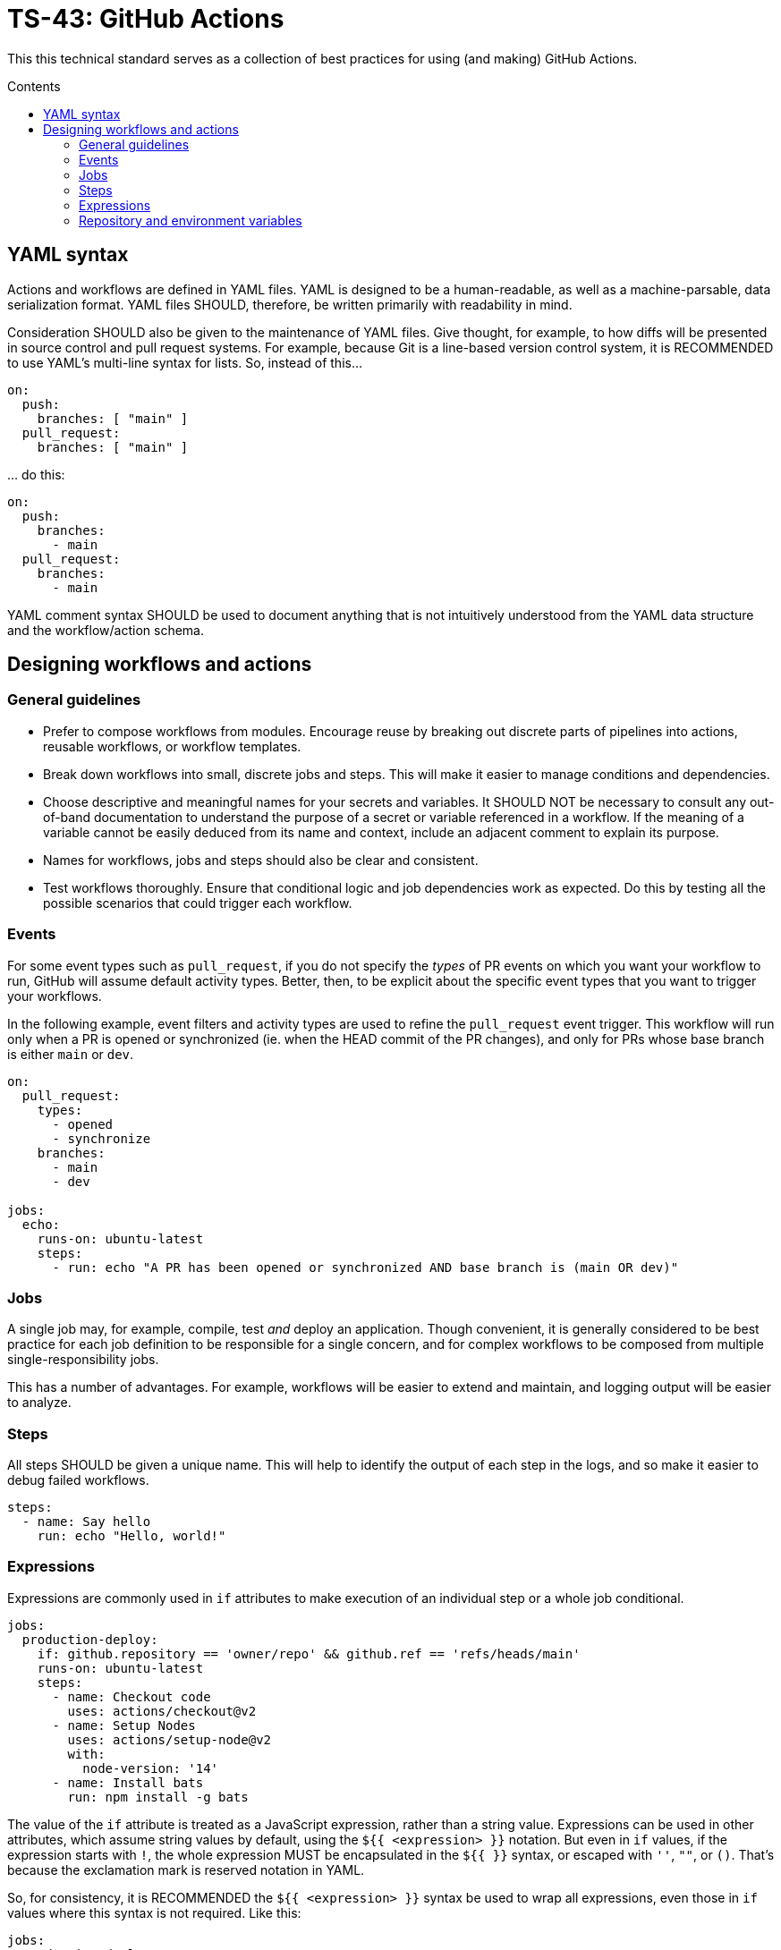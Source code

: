 = TS-43: GitHub Actions
:toc: macro
:toc-title: Contents

:link-docs-concurrency: https://docs.github.com/en/actions/writing-workflows/workflow-syntax-for-github-actions#concurrency
:link-docs-permissions: https://docs.github.com/en/actions/writing-workflows/workflow-syntax-for-github-actions#permissions
:link-docs-security: https://docs.github.com/en/actions/security-guides/security-hardening-for-github-actions#using-third-party-actions
:link-docs-security-lab: https://securitylab.github.com/resources/github-actions-preventing-pwn-requests/

This this technical standard serves as a collection of best practices for using (and making) GitHub Actions.

toc::[]

== YAML syntax

// TODO: Link to YAML best practices

Actions and workflows are defined in YAML files. YAML is designed to be a human-readable, as well as a machine-parsable, data serialization format. YAML files SHOULD, therefore, be written primarily with readability in mind.

Consideration SHOULD also be given to the maintenance of YAML files. Give thought, for example, to how diffs will be presented in source control and pull request systems. For example, because Git is a line-based version control system, it is RECOMMENDED to use YAML's multi-line syntax for lists. So, instead of this…

[source,yaml]
----
on:
  push:
    branches: [ "main" ]
  pull_request:
    branches: [ "main" ]
----

… do this:

[source,yaml]
----
on:
  push:
    branches:
      - main
  pull_request:
    branches:
      - main
----

YAML comment syntax SHOULD be used to document anything that is not intuitively understood from the YAML data structure and the workflow/action schema.

== Designing workflows and actions

=== General guidelines

* Prefer to compose workflows from modules. Encourage reuse by breaking out discrete parts of pipelines into actions, reusable workflows, or workflow templates.

* Break down workflows into small, discrete jobs and steps. This will make it easier to manage conditions and dependencies.

* Choose descriptive and meaningful names for your secrets and variables. It SHOULD NOT be necessary to consult any out-of-band documentation to understand the purpose of a secret or variable referenced in a workflow. If the meaning of a variable cannot be easily deduced from its name and context, include an adjacent comment to explain its purpose.

* Names for workflows, jobs and steps should also be clear and consistent.

* Test workflows thoroughly. Ensure that conditional logic and job dependencies work as expected. Do this by testing all the possible scenarios that could trigger each workflow.

=== Events

For some event types such as `pull_request`, if you do not specify the _types_ of PR events on which you want your workflow to run, GitHub will assume default activity types. Better, then, to be explicit about the specific event types that you want to trigger your workflows.

In the following example, event filters and activity types are used to refine the `pull_request` event trigger. This workflow will run only when a PR is opened or synchronized (ie. when the HEAD commit of the PR changes), and only for PRs whose base branch is either `main` or `dev`.

[source,yaml]
----
on:
  pull_request:
    types:
      - opened
      - synchronize
    branches:
      - main
      - dev

jobs:
  echo:
    runs-on: ubuntu-latest
    steps:
      - run: echo "A PR has been opened or synchronized AND base branch is (main OR dev)"
----

=== Jobs

A single job may, for example, compile, test _and_ deploy an application. Though convenient, it is generally considered to be best practice for each job definition to be responsible for a single concern, and for complex workflows to be composed from multiple single-responsibility jobs.

This has a number of advantages. For example, workflows will be easier to extend and maintain, and logging output will be easier to analyze.

=== Steps

All steps SHOULD be given a unique name. This will help to identify the output of each step in the logs, and so make it easier to debug failed workflows.

[source,yaml]
----
steps:
  - name: Say hello
    run: echo "Hello, world!"
----

=== Expressions

Expressions are commonly used in `if` attributes to make execution of an individual step or a whole job conditional.

[source,yaml]
----
jobs:
  production-deploy:
    if: github.repository == 'owner/repo' && github.ref == 'refs/heads/main'
    runs-on: ubuntu-latest
    steps:
      - name: Checkout code
        uses: actions/checkout@v2
      - name: Setup Nodes
        uses: actions/setup-node@v2
        with:
          node-version: '14'
      - name: Install bats
        run: npm install -g bats
----

The value of the `if` attribute is treated as a JavaScript expression, rather than a string value. Expressions can be used in other attributes, which assume string values by default, using the `${{ <expression> }}` notation. But even in `if` values, if the expression starts with `!`, the whole expression MUST be encapsulated in the `${{ }}` syntax, or escaped with `''`, `""`, or `()`. That's because the exclamation mark is reserved notation in YAML.

So, for consistency, it is RECOMMENDED the `${{ <expression> }}` syntax be used to wrap all expressions, even those in `if` values where this syntax is not required. Like this:

[source,yaml]
----
jobs:
  production-deploy:
    if: ${{ github.repository == 'owner/repo' && github.ref == 'refs/heads/main' }}
    runs-on: ubuntu-latest
    steps:
      - name: Checkout code
        uses: actions/checkout@v2
      - name: Setup Nodes
        uses: actions/setup-node@v2
        with:
          node-version: '14'
      - name: Install bats
        run: npm install -g bats
----

=== Repository and environment variables

Workflows SHOULD include fallback values for variables that are supposed to be configured via the repository itself. The purpose is to protect the workflow from those variables being accidentally deleted from the repository's configuration.

[source,yaml]
----
env:
  MY_ENV_VAR: ${{ vars.MY_ENV_VAR || 'default value' }}
----

For secrets, workflow scripts MUST check for a valid value and fail the step if a secret is missing.

